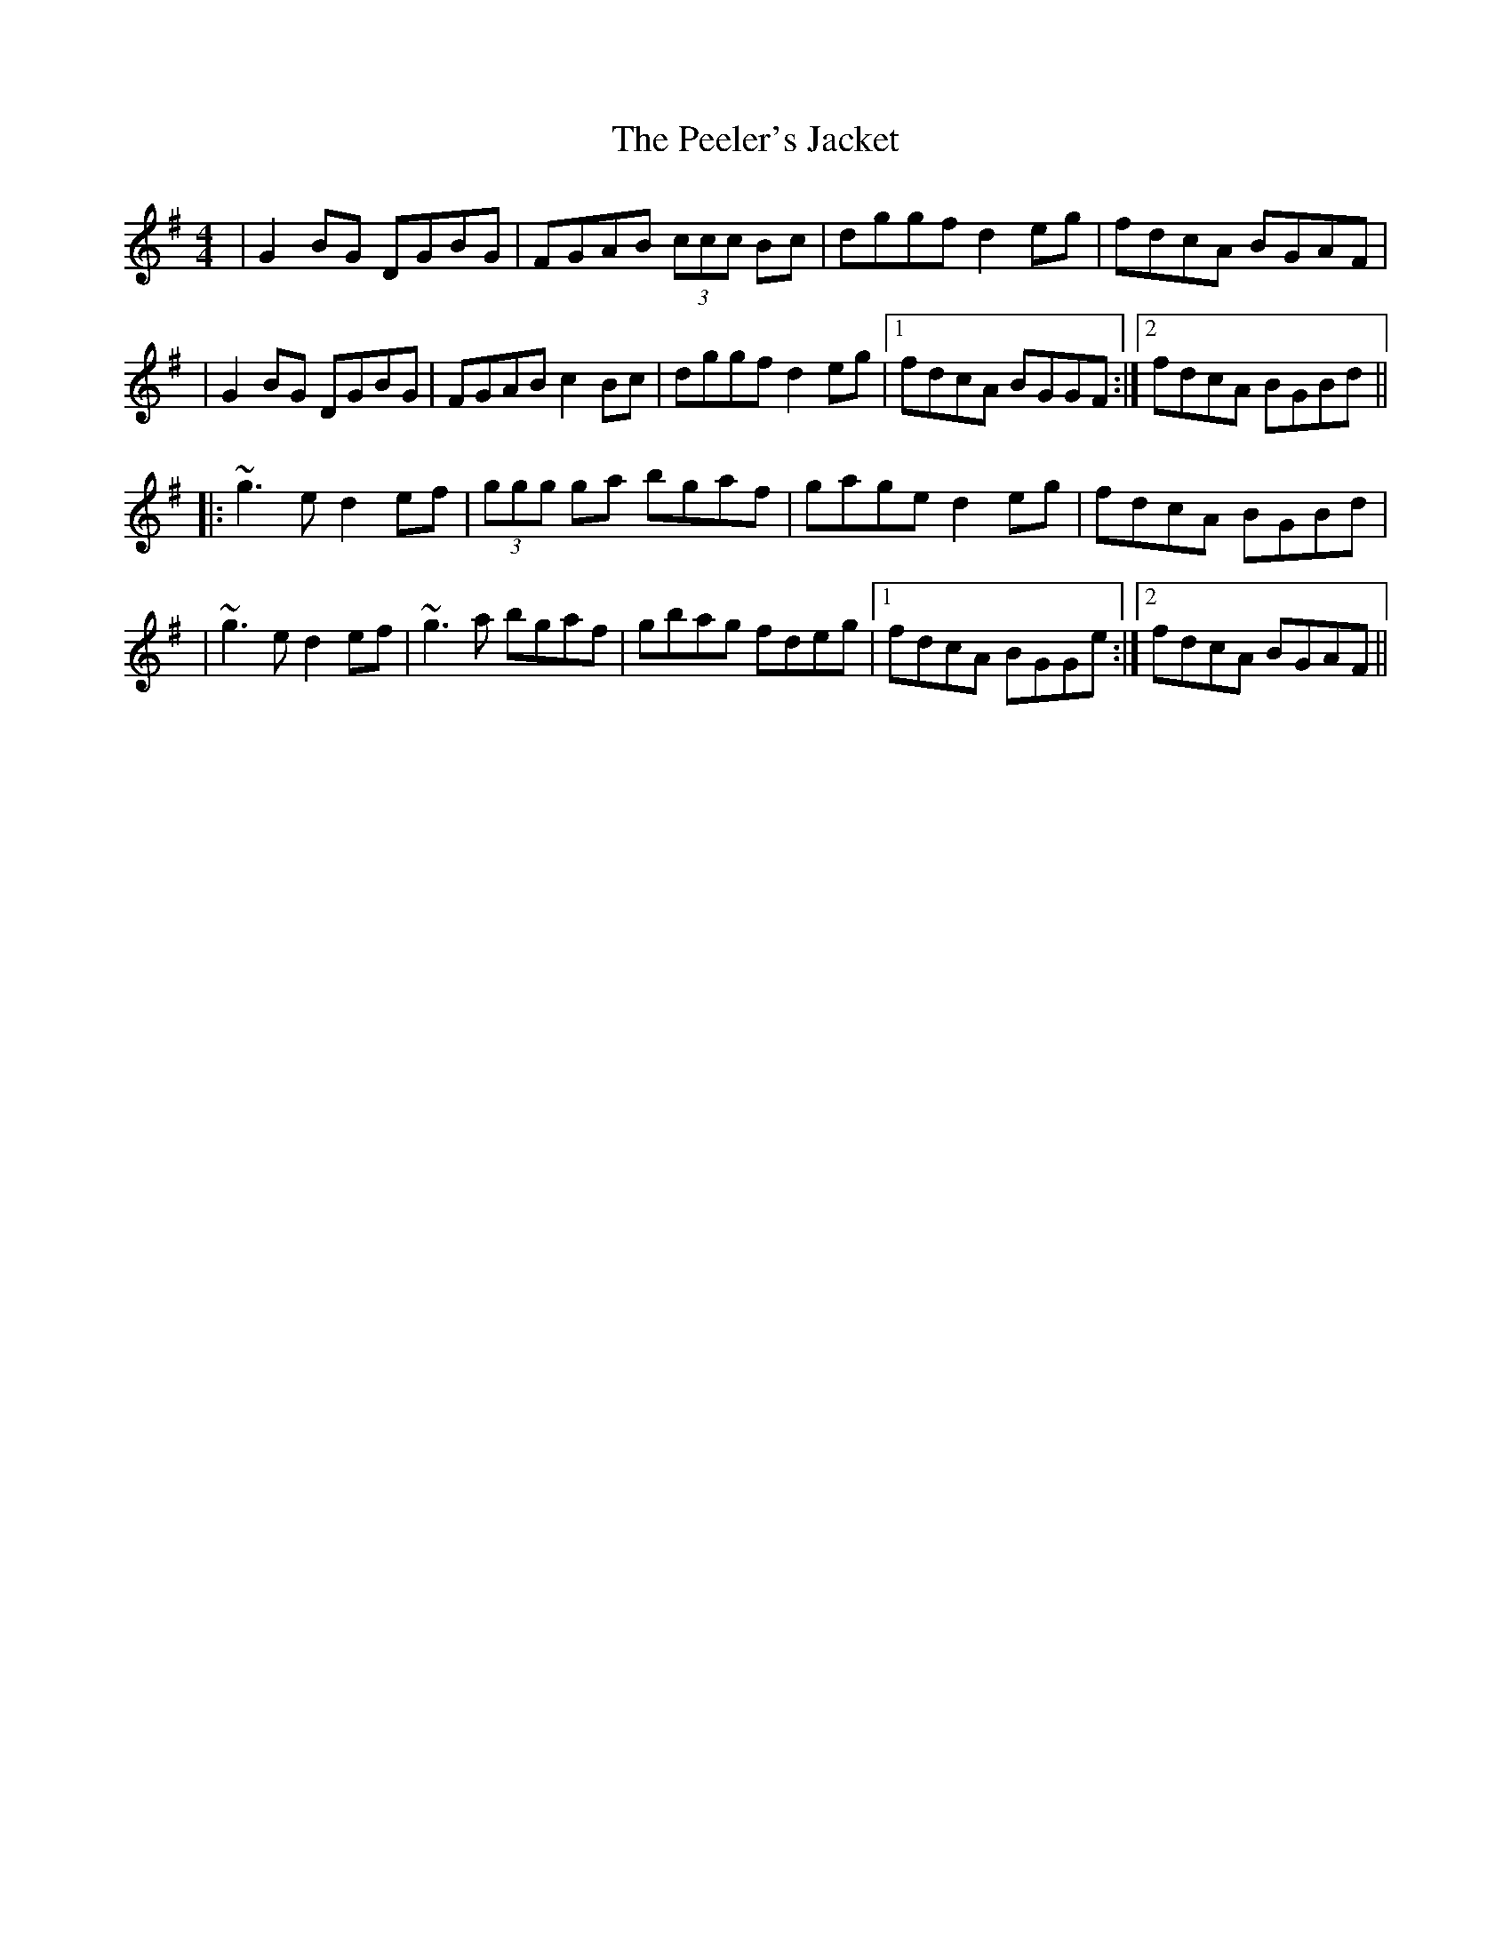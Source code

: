 X: 2
T: Peeler's Jacket, The
Z: Will Harmon
S: https://thesession.org/tunes/1343#setting14692
R: reel
M: 4/4
L: 1/8
K: Gmaj
|G2 BG DGBG|FGAB (3ccc Bc|dggf d2eg|fdcA BGAF||G2 BG DGBG|FGAB c2 Bc|dggf d2eg|1 fdcA BGGF:|2 fdcA BGBd|||:~g3 e d2 ef|(3ggg ga bgaf|gage d2 eg|fdcA BGBd||~g3 e d2 ef|~g3 a bgaf|gbag fdeg|1 fdcA BGGe:|2 fdcA BGAF||
